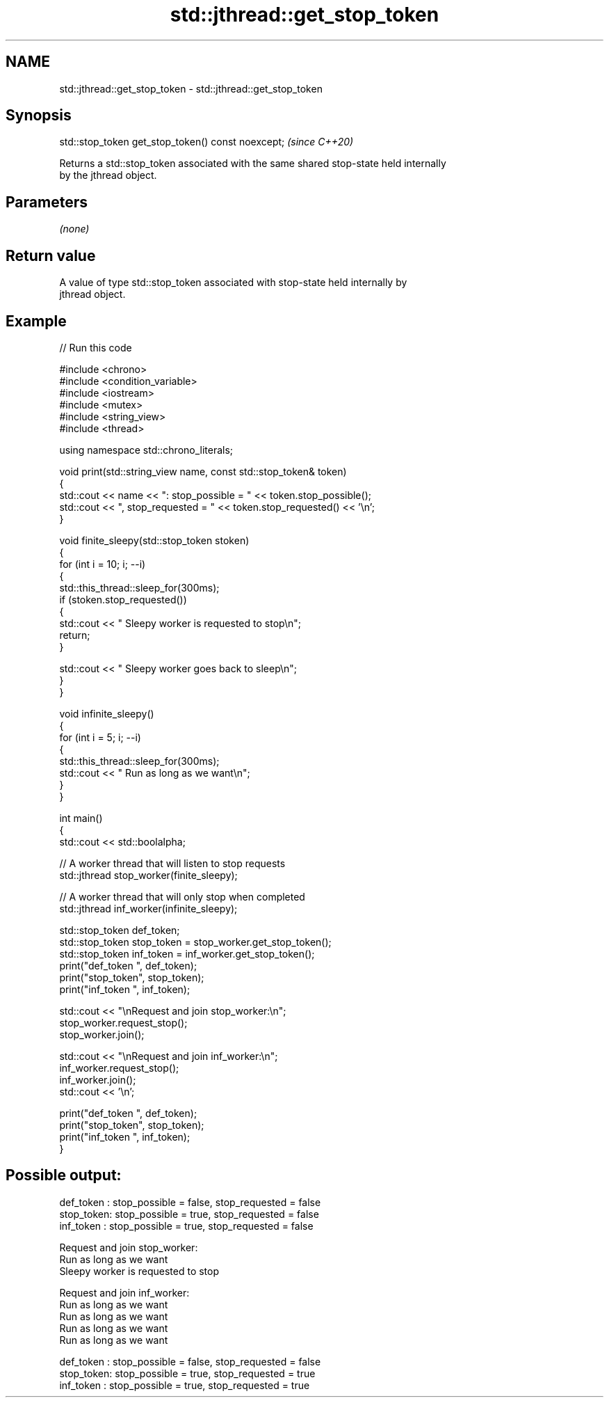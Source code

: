 .TH std::jthread::get_stop_token 3 "2024.06.10" "http://cppreference.com" "C++ Standard Libary"
.SH NAME
std::jthread::get_stop_token \- std::jthread::get_stop_token

.SH Synopsis
   std::stop_token get_stop_token() const noexcept;  \fI(since C++20)\fP

   Returns a std::stop_token associated with the same shared stop-state held internally
   by the jthread object.

.SH Parameters

   \fI(none)\fP

.SH Return value

   A value of type std::stop_token associated with stop-state held internally by
   jthread object.

.SH Example


// Run this code

 #include <chrono>
 #include <condition_variable>
 #include <iostream>
 #include <mutex>
 #include <string_view>
 #include <thread>

 using namespace std::chrono_literals;

 void print(std::string_view name, const std::stop_token& token)
 {
     std::cout << name << ": stop_possible = " << token.stop_possible();
     std::cout << ", stop_requested = " << token.stop_requested() << '\\n';
 }

 void finite_sleepy(std::stop_token stoken)
 {
     for (int i = 10; i; --i)
     {
         std::this_thread::sleep_for(300ms);
         if (stoken.stop_requested())
         {
             std::cout << "  Sleepy worker is requested to stop\\n";
             return;
         }

         std::cout << "  Sleepy worker goes back to sleep\\n";
     }
 }

 void infinite_sleepy()
 {
     for (int i = 5; i; --i)
     {
         std::this_thread::sleep_for(300ms);
         std::cout << "  Run as long as we want\\n";
     }
 }


 int main()
 {
     std::cout << std::boolalpha;

     // A worker thread that will listen to stop requests
     std::jthread stop_worker(finite_sleepy);

     // A worker thread that will only stop when completed
     std::jthread inf_worker(infinite_sleepy);

     std::stop_token def_token;
     std::stop_token stop_token = stop_worker.get_stop_token();
     std::stop_token inf_token = inf_worker.get_stop_token();
     print("def_token ", def_token);
     print("stop_token", stop_token);
     print("inf_token ", inf_token);

     std::cout << "\\nRequest and join stop_worker:\\n";
     stop_worker.request_stop();
     stop_worker.join();

     std::cout << "\\nRequest and join inf_worker:\\n";
     inf_worker.request_stop();
     inf_worker.join();
     std::cout << '\\n';

     print("def_token ", def_token);
     print("stop_token", stop_token);
     print("inf_token ", inf_token);
 }

.SH Possible output:

 def_token : stop_possible = false, stop_requested = false
 stop_token: stop_possible = true, stop_requested = false
 inf_token : stop_possible = true, stop_requested = false

 Request and join stop_worker:
   Run as long as we want
   Sleepy worker is requested to stop

 Request and join inf_worker:
   Run as long as we want
   Run as long as we want
   Run as long as we want
   Run as long as we want

 def_token : stop_possible = false, stop_requested = false
 stop_token: stop_possible = true, stop_requested = true
 inf_token : stop_possible = true, stop_requested = true
